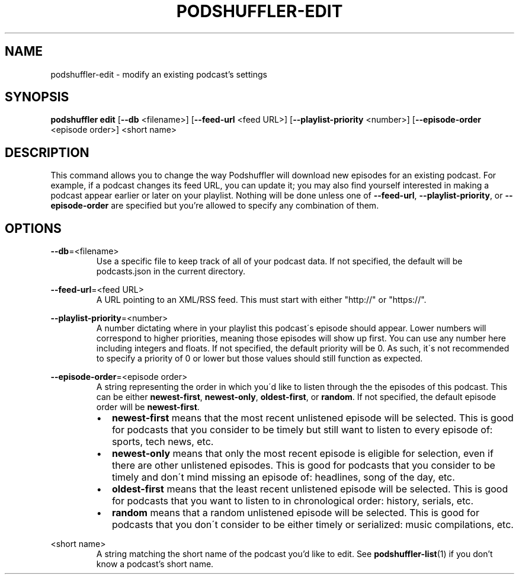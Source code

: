 .\" Man page for podshuffler-edit
.\" Patrick Nance <jpnance@gmail.com>
.TH PODSHUFFLER-EDIT 1 "2020-03-14" "1.0" "Podshuffler"
.SH NAME
podshuffler-edit \- modify an existing podcast's settings
.SH SYNOPSIS
.B podshuffler edit
[\fB--db\fR <filename>]
[\fB--feed-url\fR <feed URL>]
[\fB--playlist-priority\fR <number>]
[\fB--episode-order\fR <episode order>]
<short name>
.SH DESCRIPTION
This command allows you to change the way Podshuffler will download new episodes for an existing podcast. For example, if a podcast changes its feed URL, you can update it; you may also find yourself interested in making a podcast appear earlier or later on your playlist. Nothing will be done unless one of \fB--feed-url\fR, \fB--playlist-priority\fR, or \fB--episode-order\fR are specified but you're allowed to specify any combination of them.
.SH OPTIONS
.PP
\fB--db\fR=<filename>
.RS
Use a specific file to keep track of all of your podcast data. If not specified, the default will be podcasts.json in the current directory.
.RE
.PP
\fB--feed-url\fR=<feed URL>
.RS
A URL pointing to an XML/RSS feed. This must start with either "http://" or "https://".
.RE
.PP
\fB--playlist-priority\fR=<number>
.RS
A number dictating where in your playlist this podcast\'s episode should appear. Lower numbers will correspond to higher priorities, meaning those episodes will show up first. You can use any number here including integers and floats. If not specified, the default priority will be 0. As such, it\'s not recommended to specify a priority of 0 or lower but those values should still function as expected.
.RE
.PP
\fB--episode-order\fR=<episode order>
.RS
A string representing the order in which you\'d like to listen through the the episodes of this podcast. This can be either \fBnewest-first\fR, \fBnewest-only\fR, \fBoldest-first\fR, or \fBrandom\fR. If not specified, the default episode order will be \fBnewest-first\fR.
.IP \(bu 2
.B newest-first
means that the most recent unlistened episode will be selected. This is good for podcasts that you consider to be timely but still want to listen to every episode of: sports, tech news, etc.
.IP \(bu
.B newest-only
means that only the most recent episode is eligible for selection, even if there are other unlistened episodes. This is good for podcasts that you consider to be timely and don\'t mind missing an episode of: headlines, song of the day, etc.
.IP \(bu
.B oldest-first
means that the least recent unlistened episode will be selected. This is good for podcasts that you want to listen to in chronological order: history, serials, etc.
.IP \(bu
.B random
means that a random unlistened episode will be selected. This is good for podcasts that you don\'t consider to be either timely or serialized: music compilations, etc.
.RE
.PP
<short name>
.RS
A string matching the short name of the podcast you'd like to edit. See \fBpodshuffler-list\fR(1) if you don't know a podcast's short name.
.RE
